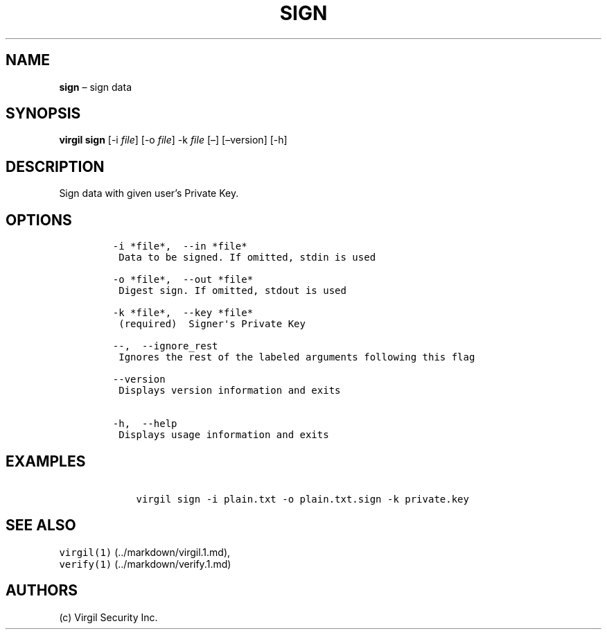 .\" Automatically generated by Pandoc 1.16.0.2
.\"
.TH "SIGN" "1" "February 29, 2016" "Virgil Security CLI (2.0.0)" "Virgil"
.hy
.SH NAME
.PP
\f[B]sign\f[] \[en] sign data
.SH SYNOPSIS
.PP
\f[B]virgil sign\f[] [\-i \f[I]file\f[]] [\-o \f[I]file\f[]] \-k
\f[I]file\f[] [\[en]] [\[en]version] [\-h]
.SH DESCRIPTION
.PP
Sign data with given user's Private Key.
.SH OPTIONS
.IP
.nf
\f[C]
\-i\ *file*,\ \ \-\-in\ *file*
\ Data\ to\ be\ signed.\ If\ omitted,\ stdin\ is\ used

\-o\ *file*,\ \ \-\-out\ *file*
\ Digest\ sign.\ If\ omitted,\ stdout\ is\ used

\-k\ *file*,\ \ \-\-key\ *file*
\ (required)\ \ Signer\[aq]s\ Private\ Key

\-\-,\ \ \-\-ignore_rest
\ Ignores\ the\ rest\ of\ the\ labeled\ arguments\ following\ this\ flag

\-\-version
\ Displays\ version\ information\ and\ exits

\-h,\ \ \-\-help
\ Displays\ usage\ information\ and\ exits
\f[]
.fi
.SH EXAMPLES
.IP
.nf
\f[C]
\ \ \ \ virgil\ sign\ \-i\ plain.txt\ \-o\ plain.txt.sign\ \-k\ private.key
\f[]
.fi
.SH SEE ALSO
.PP
\f[C]virgil(1)\f[] (../markdown/virgil.1.md),
.PD 0
.P
.PD
\f[C]verify(1)\f[] (../markdown/verify.1.md)
.SH AUTHORS
(c) Virgil Security Inc.
